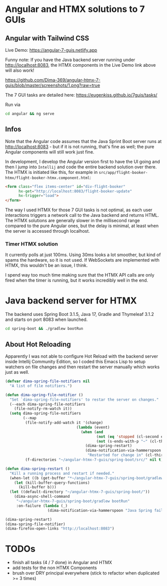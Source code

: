 * Angular and HTMX solutions to 7 GUIs

** Angular with Tailwind CSS

Live Demo: https://angular-7-guis.netlify.app

Funny note: If you have the Java backend server running under http://localhost:8083, the HTMX components in the Live Demo link above will also work!

[[https://github.com/Dima-369/angular-htmx-7-guis/blob/master/screenshots/1.png?raw=true]]

The 7 GUI tasks are detailed here: https://eugenkiss.github.io/7guis/tasks/

Run via

#+begin_src bash
cd angular && ng serve
#+end_src

** Infos

Note that the Angular code assumes that the Java Sprint Boot server runs at http://localhost:8083 - but if it is not running, that's fine as well; the pure Angular components will still work just fine.

In development, I develop the Angular version first to have the UI going and then I jump into =Intellij= and code the entire backend solution over there. The HTMX is initiated like this, for example in =src/app/flight-booker-htmx/flight-booker-htmx.component.html=:

#+begin_src html
<form class="flex items-center" id="div-flight-booker"
      hx-get="http://localhost:8083/flight-booker-update"
      hx-trigger="load">
</form>
#+end_src

The way I used HTMX for those 7 GUI tasks is not optimal, as each user interactions triggers a network call to the Java backend and returns HTML. The HTMX solutions are generally slower in the millisecond range compared to the pure Angular ones, but the delay is minimal, at least when the server is accessed through localhost.

*** Timer HTMX solution

It currently polls at just 100ms. Using 30ms looks a lot smoother, but kind of spams the hardware, so it is not used. If WebSockets are implemented with HTMX, this wouldn't be an issue, I think.

I spend way too much time making sure that the HTMX API calls are only fired when the timer is running, but it works incredibly well in the end.

* Java backend server for HTMX

The backend uses Spring Boot 3.1.5, Java 17, Gradle and Thymeleaf 3.1.2 and starts on port 8083 when launched.

#+begin_src bash
cd spring-boot && ./gradlew bootRun
#+end_src

** About Hot Reloading

Apparently I was not able to configure Hot Reload with the backend server inside Intellij Community Edition, so I coded this Emacs Lisp to setup watchers on file changes and then restart the server manually which works just as well.

#+begin_src emacs-lisp
(defvar dima-spring-file-notifiers nil
  "A list of file notifiers.")

(defun dima-spring-file-notifier ()
  "Set `dima-spring-file-notifiers' to restar the server on changes."
  (--each dima-spring-file-notifiers
    (file-notify-rm-watch it))
  (setq dima-spring-file-notifiers
        (--map
         (file-notify-add-watch it '(change)
                                (lambda (event)
                                  (when (and
                                         (not (eq 'stopped (cl-second event)))
                                         (not (s-ends-with-p "~" (cl-third event))))
                                    (dima-spring-restart)
                                    (dima-notification-via-hammerspoon
                                     "Restarted for change in" (cl-third event)))))
         (f-directories "~/angular-htmx-7-guis/spring-boot/src/" nil t))))

(defun dima-spring-restart ()
  "Kill a running process and restart if needed."
  (when-let ((b (get-buffer "*~/angular-htmx-7-guis/spring-boot/gradlew bootRun*")))
    (let (kill-buffer-query-functions)
      (kill-buffer b)))
  (let ((default-directory "~/angular-htmx-7-guis/spring-boot/"))
    (dima-async-shell-command
     "~/angular-htmx-7-guis/spring-boot/gradlew bootRun"
     :on-failure (lambda (_)
                   (dima-notification-via-hammerspoon "Java Spring failed")))))

(dima-spring-restart)
(dima-spring-file-notifier)
(dima-firefox-open-links "http://localhost:8083")
#+end_src

* TODOs

- finish all tasks (4 / 7 done) in Angular and HTMX
- add tests for the non HTMX Components
- brush over DRY principal everywhere (stick to refactor when duplicated >= 3 times)
